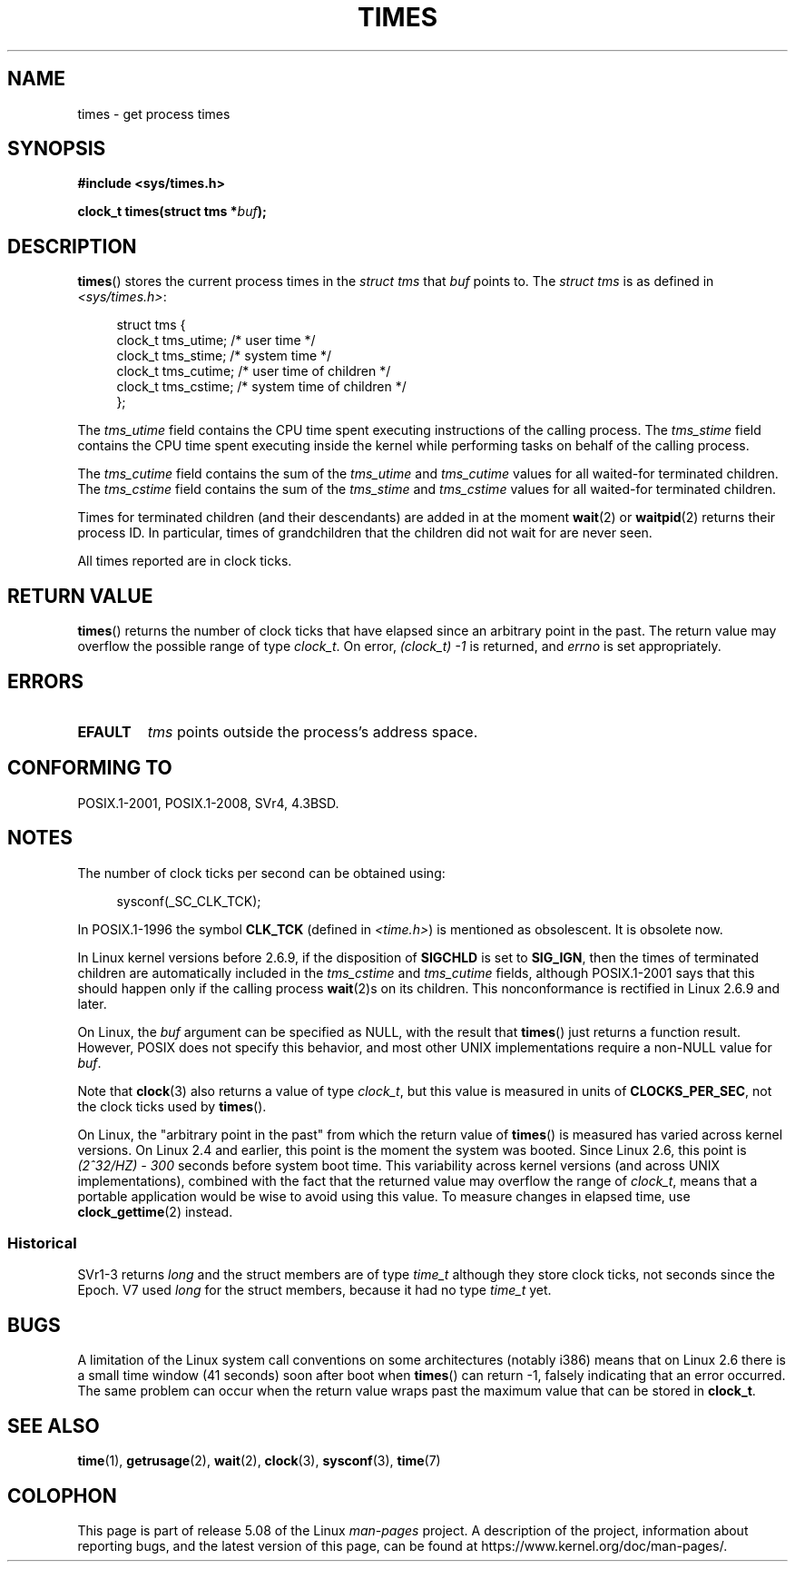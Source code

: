 .\" Copyright (c) 1992 Drew Eckhardt (drew@cs.colorado.edu), March 28, 1992
.\"
.\" %%%LICENSE_START(VERBATIM)
.\" Permission is granted to make and distribute verbatim copies of this
.\" manual provided the copyright notice and this permission notice are
.\" preserved on all copies.
.\"
.\" Permission is granted to copy and distribute modified versions of this
.\" manual under the conditions for verbatim copying, provided that the
.\" entire resulting derived work is distributed under the terms of a
.\" permission notice identical to this one.
.\"
.\" Since the Linux kernel and libraries are constantly changing, this
.\" manual page may be incorrect or out-of-date.  The author(s) assume no
.\" responsibility for errors or omissions, or for damages resulting from
.\" the use of the information contained herein.  The author(s) may not
.\" have taken the same level of care in the production of this manual,
.\" which is licensed free of charge, as they might when working
.\" professionally.
.\"
.\" Formatted or processed versions of this manual, if unaccompanied by
.\" the source, must acknowledge the copyright and authors of this work.
.\" %%%LICENSE_END
.\"
.\" Modified by Michael Haardt (michael@moria.de)
.\" Modified Sat Jul 24 14:29:17 1993 by Rik Faith (faith@cs.unc.edu)
.\" Modified 961203 and 001211 and 010326 by aeb@cwi.nl
.\" Modified 001213 by Michael Haardt (michael@moria.de)
.\" Modified 13 Jun 02, Michael Kerrisk <mtk.manpages@gmail.com>
.\"	Added note on nonstandard behavior when SIGCHLD is ignored.
.\" Modified 2004-11-16, mtk, Noted that the nonconformance when
.\"	SIGCHLD is being ignored is fixed in 2.6.9; other minor changes
.\" Modified 2004-12-08, mtk, in 2.6 times() return value changed
.\" 2005-04-13, mtk
.\"	Added notes on nonstandard behavior: Linux allows 'buf' to
.\"	be NULL, but POSIX.1 doesn't specify this and it's nonportable.
.\"
.TH TIMES 2 2017-09-15 "Linux" "Linux Programmer's Manual"
.SH NAME
times \- get process times
.SH SYNOPSIS
.B #include <sys/times.h>
.PP
.BI "clock_t times(struct tms *" buf );
.SH DESCRIPTION
.BR times ()
stores the current process times in the
.I "struct tms"
that
.I buf
points to.
The
.I struct tms
is as defined in
.IR <sys/times.h> :
.PP
.in +4n
.EX
struct tms {
    clock_t tms_utime;  /* user time */
    clock_t tms_stime;  /* system time */
    clock_t tms_cutime; /* user time of children */
    clock_t tms_cstime; /* system time of children */
};
.EE
.in
.PP
The
.I tms_utime
field contains the CPU time spent executing instructions
of the calling process.
The
.I tms_stime
field contains the CPU time spent executing inside the kernel
while performing tasks on behalf of the calling process.
.PP
The
.I tms_cutime
field contains the sum of the
.I tms_utime
and
.I tms_cutime
values for all waited-for terminated children.
The
.I tms_cstime
field contains the sum of the
.I tms_stime
and
.I tms_cstime
values for all waited-for terminated children.
.PP
Times for terminated children (and their descendants)
are added in at the moment
.BR wait (2)
or
.BR waitpid (2)
returns their process ID.
In particular, times of grandchildren
that the children did not wait for are never seen.
.PP
All times reported are in clock ticks.
.SH RETURN VALUE
.BR times ()
returns the number of clock ticks that have elapsed since
an arbitrary point in the past.
The return value may overflow the possible range of type
.IR clock_t .
On error, \fI(clock_t)\ \-1\fP is returned, and
.I errno
is set appropriately.
.SH ERRORS
.TP
.B EFAULT
.I tms
points outside the process's address space.
.SH CONFORMING TO
POSIX.1-2001, POSIX.1-2008, SVr4, 4.3BSD.
.SH NOTES
The number of clock ticks per second can be obtained using:
.PP
.in +4n
.EX
sysconf(_SC_CLK_TCK);
.EE
.in
.PP
In POSIX.1-1996 the symbol \fBCLK_TCK\fP (defined in
.IR <time.h> )
is mentioned as obsolescent.
It is obsolete now.
.PP
In Linux kernel versions before 2.6.9,
if the disposition of
.B SIGCHLD
is set to
.BR SIG_IGN ,
then the times of terminated children
are automatically included in the
.I tms_cstime
and
.I tms_cutime
fields, although POSIX.1-2001 says that this should happen
only if the calling process
.BR wait (2)s
on its children.
This nonconformance is rectified in Linux 2.6.9 and later.
.\" See the description of times() in XSH, which says:
.\"	The times of a terminated child process are included... when wait()
.\"	or waitpid() returns the process ID of this terminated child.
.PP
On Linux, the
.I buf
argument can be specified as NULL, with the result that
.BR times ()
just returns a function result.
However, POSIX does not specify this behavior, and most
other UNIX implementations require a non-NULL value for
.IR buf .
.PP
Note that
.BR clock (3)
also returns a value of type
.IR clock_t ,
but this value is measured in units of
.BR CLOCKS_PER_SEC ,
not the clock ticks used by
.BR times ().
.PP
On Linux, the "arbitrary point in the past" from which the return value of
.BR times ()
is measured has varied across kernel versions.
On Linux 2.4 and earlier, this point is the moment the system was booted.
Since Linux 2.6, this point is \fI(2^32/HZ) \- 300\fP
seconds before system boot time.
This variability across kernel versions (and across UNIX implementations),
combined with the fact that the returned value may overflow the range of
.IR clock_t ,
means that a portable application would be wise to avoid using this value.
To measure changes in elapsed time, use
.BR clock_gettime (2)
instead.
.\" .PP
.\" On older systems the number of clock ticks per second is given
.\" by the variable HZ.
.SS Historical
SVr1-3 returns
.I long
and the struct members are of type
.I time_t
although they store clock ticks, not seconds since the Epoch.
V7 used
.I long
for the struct members, because it had no type
.I time_t
yet.
.SH BUGS
A limitation of the Linux system call conventions on some architectures
(notably i386) means that on Linux 2.6 there is a small time window
(41 seconds) soon after boot when
.BR times ()
can return \-1, falsely indicating that an error occurred.
The same problem can occur when the return value wraps past
the maximum value that can be stored in
.BR clock_t .
.\" The problem is that a syscall return of -4095 to -1
.\" is interpreted by glibc as an error, and the wrapper converts
.\" the return value to -1.
.\" http://marc.info/?l=linux-kernel&m=119447727031225&w=2
.\" "compat_sys_times() bogus until jiffies >= 0"
.\" November 2007
.SH SEE ALSO
.BR time (1),
.BR getrusage (2),
.BR wait (2),
.BR clock (3),
.BR sysconf (3),
.BR time (7)
.SH COLOPHON
This page is part of release 5.08 of the Linux
.I man-pages
project.
A description of the project,
information about reporting bugs,
and the latest version of this page,
can be found at
\%https://www.kernel.org/doc/man\-pages/.
